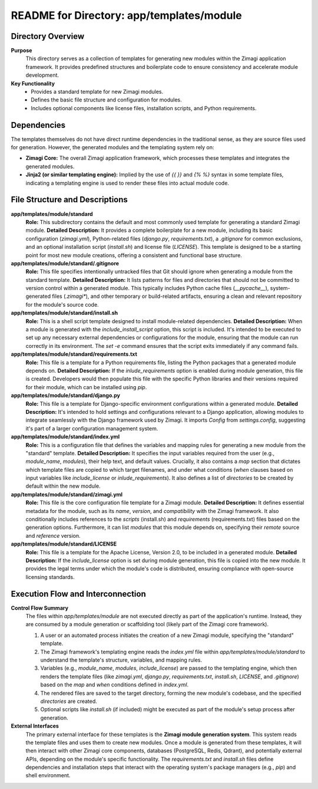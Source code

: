 =====================================================
README for Directory: app/templates/module
=====================================================

Directory Overview
------------------

**Purpose**
   This directory serves as a collection of templates for generating new modules within the Zimagi application framework. It provides predefined structures and boilerplate code to ensure consistency and accelerate module development.

**Key Functionality**
   *   Provides a standard template for new Zimagi modules.
   *   Defines the basic file structure and configuration for modules.
   *   Includes optional components like license files, installation scripts, and Python requirements.

Dependencies
-------------------------

The templates themselves do not have direct runtime dependencies in the traditional sense, as they are source files used for generation. However, the generated modules and the templating system rely on:

*   **Zimagi Core:** The overall Zimagi application framework, which processes these templates and integrates the generated modules.
*   **Jinja2 (or similar templating engine):** Implied by the use of `{{ }}` and `{% %}` syntax in some template files, indicating a templating engine is used to render these files into actual module code.

File Structure and Descriptions
-------------------------------

**app/templates/module/standard**
     **Role:** This subdirectory contains the default and most commonly used template for generating a standard Zimagi module.
     **Detailed Description:** It provides a complete boilerplate for a new module, including its basic configuration (`zimagi.yml`), Python-related files (`django.py`, `requirements.txt`), a `.gitignore` for common exclusions, and an optional installation script (`install.sh`) and license file (`LICENSE`). This template is designed to be a starting point for most new module creations, offering a consistent and functional base structure.

**app/templates/module/standard/.gitignore**
     **Role:** This file specifies intentionally untracked files that Git should ignore when generating a module from the standard template.
     **Detailed Description:** It lists patterns for files and directories that should not be committed to version control within a generated module. This typically includes Python cache files (`__pycache__`), system-generated files (`.zimagi*`), and other temporary or build-related artifacts, ensuring a clean and relevant repository for the module's source code.

**app/templates/module/standard/install.sh**
     **Role:** This is a shell script template designed to install module-related dependencies.
     **Detailed Description:** When a module is generated with the `include_install_script` option, this script is included. It's intended to be executed to set up any necessary external dependencies or configurations for the module, ensuring that the module can run correctly in its environment. The `set -e` command ensures that the script exits immediately if any command fails.

**app/templates/module/standard/requirements.txt**
     **Role:** This file is a template for a Python requirements file, listing the Python packages that a generated module depends on.
     **Detailed Description:** If the `inlude_requirements` option is enabled during module generation, this file is created. Developers would then populate this file with the specific Python libraries and their versions required for their module, which can be installed using `pip`.

**app/templates/module/standard/django.py**
     **Role:** This file is a template for Django-specific environment configurations within a generated module.
     **Detailed Description:** It's intended to hold settings and configurations relevant to a Django application, allowing modules to integrate seamlessly with the Django framework used by Zimagi. It imports `Config` from `settings.config`, suggesting it's part of a larger configuration management system.

**app/templates/module/standard/index.yml**
     **Role:** This is a configuration file that defines the variables and mapping rules for generating a new module from the "standard" template.
     **Detailed Description:** It specifies the input variables required from the user (e.g., `module_name`, `modules`), their help text, and default values. Crucially, it also contains a `map` section that dictates which template files are copied to which target filenames, and under what conditions (`when` clauses based on input variables like `include_license` or `inlude_requirements`). It also defines a list of `directories` to be created by default within the new module.

**app/templates/module/standard/zimagi.yml**
     **Role:** This file is the core configuration file template for a Zimagi module.
     **Detailed Description:** It defines essential metadata for the module, such as its `name`, `version`, and `compatibility` with the Zimagi framework. It also conditionally includes references to the `scripts` (install.sh) and `requirements` (requirements.txt) files based on the generation options. Furthermore, it can list `modules` that this module depends on, specifying their `remote` source and `reference` version.

**app/templates/module/standard/LICENSE**
     **Role:** This file is a template for the Apache License, Version 2.0, to be included in a generated module.
     **Detailed Description:** If the `include_license` option is set during module generation, this file is copied into the new module. It provides the legal terms under which the module's code is distributed, ensuring compliance with open-source licensing standards.

Execution Flow and Interconnection
----------------------------------

**Control Flow Summary**
   The files within `app/templates/module` are not executed directly as part of the application's runtime. Instead, they are consumed by a module generation or scaffolding tool (likely part of the Zimagi core framework).

   1.  A user or an automated process initiates the creation of a new Zimagi module, specifying the "standard" template.
   2.  The Zimagi framework's templating engine reads the `index.yml` file within `app/templates/module/standard` to understand the template's structure, variables, and mapping rules.
   3.  Variables (e.g., `module_name`, `modules`, `include_license`) are passed to the templating engine, which then renders the template files (like `zimagi.yml`, `django.py`, `requirements.txt`, `install.sh`, `LICENSE`, and `.gitignore`) based on the `map` and `when` conditions defined in `index.yml`.
   4.  The rendered files are saved to the target directory, forming the new module's codebase, and the specified `directories` are created.
   5.  Optional scripts like `install.sh` (if included) might be executed as part of the module's setup process after generation.

**External Interfaces**
   The primary external interface for these templates is the **Zimagi module generation system**. This system reads the template files and uses them to create new modules. Once a module is generated from these templates, it will then interact with other Zimagi core components, databases (PostgreSQL, Redis, Qdrant), and potentially external APIs, depending on the module's specific functionality. The `requirements.txt` and `install.sh` files define dependencies and installation steps that interact with the operating system's package managers (e.g., `pip`) and shell environment.
